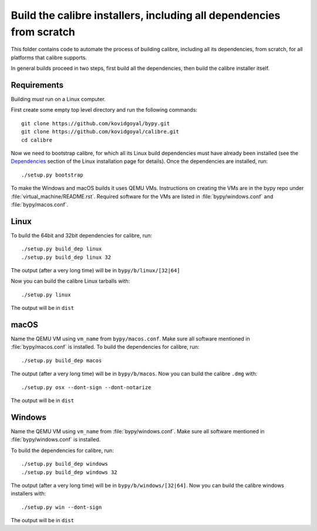 Build the calibre installers, including all dependencies from scratch
=======================================================================

This folder contains code to automate the process of building calibre,
including all its dependencies, from scratch, for all platforms that calibre
supports.

In general builds proceed in two steps, first build all the dependencies, then
build the calibre installer itself.

Requirements
---------------

Building *must* run on a Linux computer.

First create some empty top level directory and run the following commands::

    git clone https://github.com/kovidgoyal/bypy.git
    git clone https://github.com/kovidgoyal/calibre.git
    cd calibre

Now we need to bootstrap calibre, for which all its Linux build dependencies
must have already been installed (see the `Dependencies
<https://calibre-ebook.com/download_linux>`_ section of the Linux installation
page for details). Once the dependencies are installed, run::

    ./setup.py bootstrap

To make the Windows and macOS builds it uses QEMU VMs. Instructions on
creating the VMs are in the bypy repo under :file:`virtual_machine/README.rst`.
Required software for the VMs are listed in :file:`bypy/windows.conf` and
:file:`bypy/macos.conf`.

Linux
-------

To build the 64bit and 32bit dependencies for calibre, run::

    ./setup.py build_dep linux
    ./setup.py build_dep linux 32

The output (after a very long time) will be in :literal:`bypy/b/linux/[32|64]`

Now you can build the calibre Linux tarballs with::

    ./setup.py linux

The output will be in :literal:`dist`


macOS
--------------

Name the QEMU VM using ``vm_name`` from :literal:`bypy/macos.conf`.
Make sure all software mentioned in :file:`bypy/macos.conf` is installed.
To build the dependencies for calibre, run::

    ./setup.py build_dep macos

The output (after a very long time) will be in :literal:`bypy/b/macos`.
Now you can build the calibre ``.dmg`` with::

    ./setup.py osx --dont-sign --dont-notarize

The output will be in :literal:`dist`


Windows
-------------

Name the QEMU VM using ``vm_name`` from :file:`bypy/windows.conf`.
Make sure all software mentioned in :file:`bypy/windows.conf` is installed.

To build the dependencies for calibre, run::

    ./setup.py build_dep windows
    ./setup.py build_dep windows 32

The output (after a very long time) will be in :literal:`bypy/b/windows/[32|64]`.
Now you can build the calibre windows installers with::

    ./setup.py win --dont-sign

The output will be in :literal:`dist`
